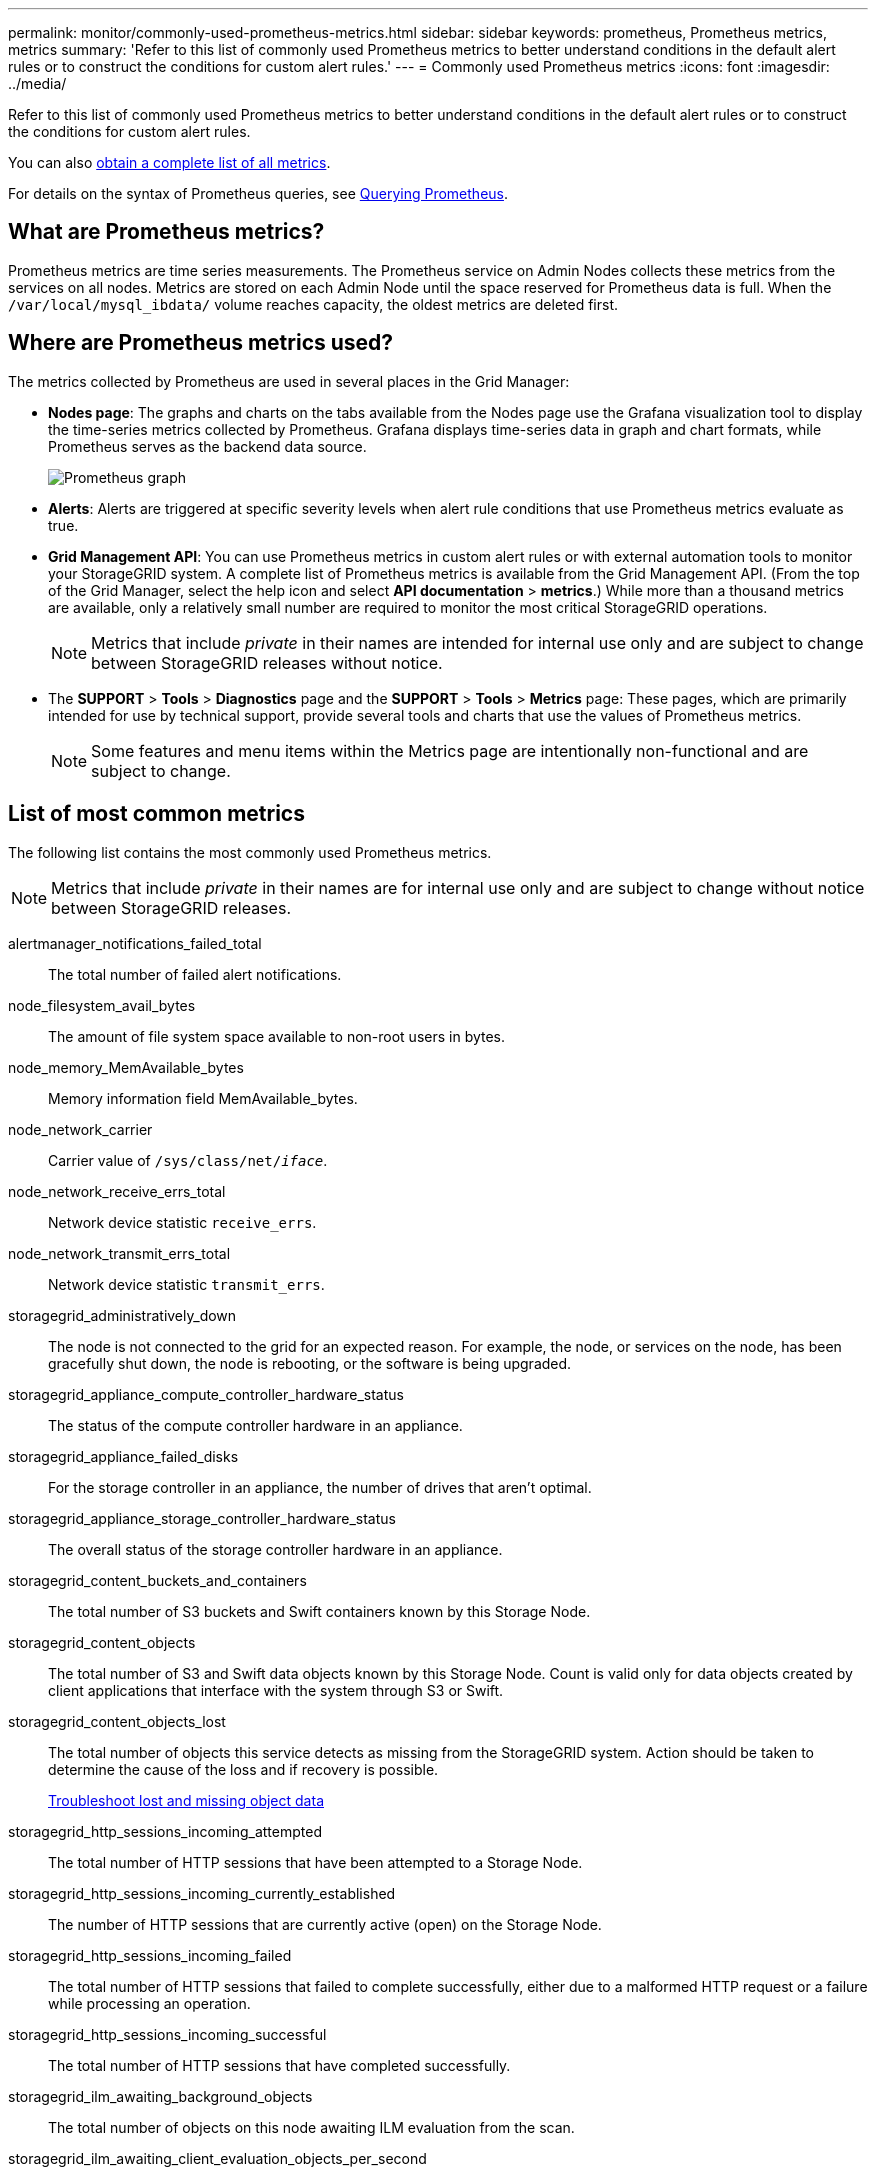 ---
permalink: monitor/commonly-used-prometheus-metrics.html
sidebar: sidebar
keywords: prometheus, Prometheus metrics, metrics
summary: 'Refer to this list of commonly used Prometheus metrics to better understand conditions in the default alert rules or to construct the conditions for custom alert rules.'
---
= Commonly used Prometheus metrics
:icons: font
:imagesdir: ../media/

[.lead]
Refer to this list of commonly used Prometheus metrics to better understand conditions in the default alert rules or to construct the conditions for custom alert rules.

You can also <<obtain-all-metrics,obtain a complete list of all metrics>>.

For details on the syntax of Prometheus queries, see https://prometheus.io/docs/prometheus/latest/querying/basics/[Querying Prometheus^].

== What are Prometheus metrics?

Prometheus metrics are time series measurements. The Prometheus service on Admin Nodes collects these metrics from the services on all nodes. Metrics are stored on each Admin Node until the space reserved for Prometheus data is full. When the `/var/local/mysql_ibdata/` volume reaches capacity, the oldest metrics are deleted first.

== Where are Prometheus metrics used?
The metrics collected by Prometheus are used in several places in the Grid Manager:

* *Nodes page*: The graphs and charts on the tabs available from the Nodes page use the Grafana visualization tool to display the time-series metrics collected by Prometheus. Grafana displays time-series data in graph and chart formats, while Prometheus serves as the backend data source.
+
image::../media/nodes_page_network_traffic_graph.png[Prometheus graph]

* *Alerts*: Alerts are triggered at specific severity levels when alert rule conditions that use Prometheus metrics evaluate as true.
* *Grid Management API*: You can use Prometheus metrics in custom alert rules or with external automation tools to monitor your StorageGRID system. A complete list of Prometheus metrics is available from the Grid Management API. (From the top of the Grid Manager, select the help icon and select *API documentation* > *metrics*.) While more than a thousand metrics are available, only a relatively small number are required to monitor the most critical StorageGRID operations.
+
NOTE: Metrics that include _private_ in their names are intended for internal use only and are subject to change between StorageGRID releases without notice.

* The *SUPPORT* > *Tools* > *Diagnostics* page and the *SUPPORT* > *Tools* > *Metrics* page: These pages, which are primarily intended for use by technical support, provide several tools and charts that use the values of Prometheus metrics.
+
NOTE: Some features and menu items within the Metrics page are intentionally non-functional and are subject to change.

== List of most common metrics

The following list contains the most commonly used Prometheus metrics.

NOTE: Metrics that include _private_ in their names are for internal use only and are subject to change without notice between StorageGRID releases. 

alertmanager_notifications_failed_total:: The total number of failed alert notifications.

node_filesystem_avail_bytes:: The amount of file system space available to non-root users in bytes.

node_memory_MemAvailable_bytes:: Memory information field MemAvailable_bytes.

node_network_carrier:: Carrier value of `/sys/class/net/_iface_`.

node_network_receive_errs_total:: Network device statistic `receive_errs`.

node_network_transmit_errs_total:: Network device statistic `transmit_errs`.

storagegrid_administratively_down:: The node is not connected to the grid for an expected reason. For example, the node, or services on the node, has been gracefully shut down, the node is rebooting, or the software is being upgraded.

storagegrid_appliance_compute_controller_hardware_status:: The status of the compute controller hardware in an appliance.

storagegrid_appliance_failed_disks:: For the storage controller in an appliance, the number of drives that aren't optimal.

storagegrid_appliance_storage_controller_hardware_status:: The overall status of the storage controller hardware in an appliance.

storagegrid_content_buckets_and_containers:: The total number of S3 buckets and Swift containers known by this Storage Node.

storagegrid_content_objects:: The total number of S3 and Swift data objects known by this Storage Node. Count is valid only for data objects created by client applications that interface with the system through S3 or Swift.

storagegrid_content_objects_lost:: The total number of objects this service detects as missing from the StorageGRID system. Action should be taken to determine the cause of the loss and if recovery is possible.
+
link:../troubleshoot/troubleshooting-lost-and-missing-object-data.html[Troubleshoot lost and missing object data]

storagegrid_http_sessions_incoming_attempted:: The total number of HTTP sessions that have been attempted to a Storage Node.

storagegrid_http_sessions_incoming_currently_established:: The number of HTTP sessions that are currently active (open) on the Storage Node.

storagegrid_http_sessions_incoming_failed:: The total number of HTTP sessions that failed to complete successfully, either due to a malformed HTTP request or a failure while processing an operation.

storagegrid_http_sessions_incoming_successful:: The total number of HTTP sessions that have completed successfully.

storagegrid_ilm_awaiting_background_objects:: The total number of objects on this node awaiting ILM evaluation from the scan.

storagegrid_ilm_awaiting_client_evaluation_objects_per_second:: The current rate at which objects are evaluated against the ILM policy on this node.

storagegrid_ilm_awaiting_client_objects:: The total number of objects on this node awaiting ILM evaluation from client operations (for example, ingest).

storagegrid_ilm_awaiting_total_objects:: The total number of objects awaiting ILM evaluation.

storagegrid_ilm_scan_objects_per_second:: The rate at which objects owned by this node are scanned and queued for ILM.

storagegrid_ilm_scan_period_estimated_minutes:: The estimated time to complete a full ILM scan on this node.
+
*Note:* A full scan does not guarantee that ILM has been applied to all objects owned by this node.

storagegrid_load_balancer_endpoint_cert_expiry_time:: The expiration time of the load balancer endpoint certificate in seconds since the epoch.

storagegrid_metadata_queries_average_latency_milliseconds:: The average time required to run a query against the metadata store through this service.

storagegrid_network_received_bytes:: The total amount of data received since installation.

storagegrid_network_transmitted_bytes:: The total amount of data sent since installation.

storagegrid_node_cpu_utilization_percentage:: The percentage of available CPU time currently being used by this service. Indicates how busy the service is. The amount of available CPU time depends on the number of CPUs for the server.

storagegrid_ntp_chosen_time_source_offset_milliseconds:: Systematic offset of time provided by a chosen time source. Offset is introduced when the delay to reach a time source is not equal to the time required for the time source to reach the NTP client.

storagegrid_ntp_locked:: The node is not locked to a Network Time Protocol (NTP) server.

storagegrid_s3_data_transfers_bytes_ingested:: The total amount of data ingested from S3 clients to this Storage Node since the attribute was last reset.

storagegrid_s3_data_transfers_bytes_retrieved:: The total amount of data retrieved by S3 clients from this Storage Node since the attribute was last reset.

storagegrid_s3_operations_failed:: The total number of failed S3 operations (HTTP status codes 4xx and 5xx), excluding those caused by S3 authorization failure.

storagegrid_s3_operations_successful:: The total number of successful S3 operations (HTTP status code 2xx).

storagegrid_s3_operations_unauthorized:: The total number of failed S3 operations that are the result of an authorization failure.

storagegrid_servercertificate_management_interface_cert_expiry_days:: The number of days before the Management Interface certificate expires.

storagegrid_servercertificate_storage_api_endpoints_cert_expiry_days:: The number of days before the Object Storage API certificate expires.

storagegrid_service_cpu_seconds:: The cumulative amount of time that the CPU has been used by this service since installation.

storagegrid_service_memory_usage_bytes:: The amount of memory (RAM) currently in use by this service. This value is identical to that displayed by the Linux top utility as RES.

storagegrid_service_network_received_bytes:: The total amount of data received by this service since installation.

storagegrid_service_network_transmitted_bytes:: The total amount of data sent by this service.

storagegrid_service_restarts:: The total number of times the service has been restarted.

storagegrid_service_runtime_seconds:: The total amount of time that the service has been running since installation.

storagegrid_service_uptime_seconds:: The total amount of time the service has been running since it was last restarted.

storagegrid_storage_state_current:: The current state of the storage services. Attribute values are:

* 10 = Offline
* 15 = Maintenance
* 20 = Read-only
* 30 = Online

storagegrid_storage_status:: The current status of the storage services. Attribute values are:

* 0 = No Errors
* 10 = In Transition
* 20 = Insufficient Free Space
* 30 = Volume(s) Unavailable
* 40 = Error

storagegrid_storage_utilization_data_bytes:: An estimate of the total size of replicated and erasure-coded object data on the Storage Node.

storagegrid_storage_utilization_metadata_allowed_bytes:: The total space on volume 0 of each Storage Node that is allowed for object metadata. This value is always less than the actual space reserved for metadata on a node, because a portion of the reserved space is required for essential database operations (such as compaction and repair) and future hardware and software upgrades.The allowed space for object metadata controls overall object capacity.

storagegrid_storage_utilization_metadata_bytes:: The amount of object metadata on storage volume 0, in bytes.

storagegrid_storage_utilization_total_space_bytes:: The total amount of storage space allocated to all object stores.

storagegrid_storage_utilization_usable_space_bytes:: The total amount of object storage space remaining. Calculated by adding together the amount of available space for all object stores on the Storage Node.

storagegrid_swift_data_transfers_bytes_ingested:: The total amount of data ingested from Swift clients to this Storage Node since the attribute was last reset.

storagegrid_swift_data_transfers_bytes_retrieved:: The total amount of data retrieved by Swift clients from this Storage Node since the attribute was last reset.

storagegrid_swift_operations_failed:: The total number of failed Swift operations (HTTP status codes 4xx and 5xx), excluding those caused by Swift authorization failure.

storagegrid_swift_operations_successful:: The total number of successful Swift operations (HTTP status code 2xx).

storagegrid_swift_operations_unauthorized:: The total number of failed Swift operations that are the result of an authorization failure (HTTP status codes 401, 403, 405).

storagegrid_tenant_usage_data_bytes:: The logical size of all objects for the tenant.

storagegrid_tenant_usage_object_count:: The number of objects for the tenant.

storagegrid_tenant_usage_quota_bytes:: The maximum amount of logical space available for the tenant's objects. If a quota metric is not provided, an unlimited amount of space is available.

== Get a list of all metrics

[[obtain-all-metrics]]To obtain the complete list of metrics, use the Grid Management API.

. From the top of the Grid Manager, select the help icon and select *API documentation*.
. Locate the *metrics* operations.
. Execute the `GET /grid/metric-names` operation.
. Download the results.